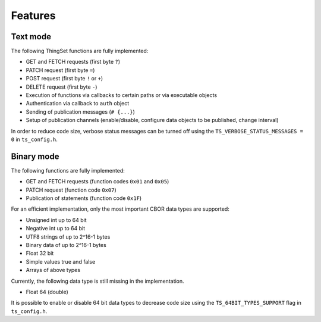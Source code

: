 Features
========

Text mode
---------

The following ThingSet functions are fully implemented:

- GET and FETCH requests (first byte ``?``)
- PATCH request (first byte ``=``)
- POST request (first byte ``!`` or ``+``)
- DELETE request (first byte ``-``)
- Execution of functions via callbacks to certain paths or via executable objects
- Authentication via callback to ``auth`` object
- Sending of publication messages (``# {...}``)
- Setup of publication channels (enable/disable, configure data objects to be published, change
  interval)

In order to reduce code size, verbose status messages can be turned off using the
``TS_VERBOSE_STATUS_MESSAGES = 0`` in ``ts_config.h``.

Binary mode
-----------

The following functions are fully implemented:

- GET and FETCH requests (function codes ``0x01`` and ``0x05``)
- PATCH request (function code ``0x07``)
- Publication of statements (function code ``0x1F``)

For an efficient implementation, only the most important CBOR data types are supported:

- Unsigned int up to 64 bit
- Negative int up to 64 bit
- UTF8 strings of up to 2^16-1 bytes
- Binary data of up to 2^16-1 bytes
- Float 32 bit
- Simple values true and false
- Arrays of above types

Currently, the following data type is still missing in the implementation.

- Float 64 (double)

It is possible to enable or disable 64 bit data types to decrease code size using the
``TS_64BIT_TYPES_SUPPORT`` flag in ``ts_config.h``.
